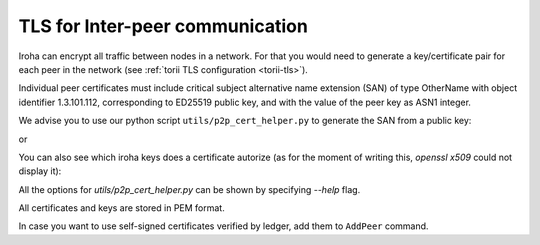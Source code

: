 .. _inter-peer-tls:

TLS for Inter-peer communication
================================

Iroha can encrypt all traffic between nodes in a network.
For that you would need to generate a key/certificate pair for each peer in the
network (see :ref:`torii TLS configuration <torii-tls>`).

Individual peer certificates must include critical subject alternative name extension (SAN) of type OtherName
with object identifier 1.3.101.112, corresponding to ED25519 public key, and with the value of the peer key
as ASN1 integer.

.. codeblock::
  :linenos:

  SEQUENCE (1 elem) extensions
    SEQUENCE (3 elem)
      OBJECT IDENTIFIER 2.5.29.17 subjectAltName (X.509 extension)
      BOOLEAN true critical
      OCTET STRING (1 elem)
        SEQUENCE (1 elem)
          [0] (2 elem)
            OBJECT IDENTIFIER 1.3.101.112 curveEd25519 (EdDSA 25519 signature algorithm)
            [0] (1 elem)
              INTEGER (256 bit) 85878210670785... public key

We advise you to use our python script ``utils/p2p_cert_helper.py`` to generate the SAN from a public key:

.. codeblock::
   utils/p2p_cert_helper.py
         --iroha-pubkey public_key_hex
         --create-and-store-tls-key path/to/output/private_tls_key
         -O path/to/output/certificate
         gen_self_signed_cert

or

.. codeblock::
   utils/p2p_cert_helper.py
         --iroha-pubkey-path example/node0.pub
         --tls-key-path path/to/private_tls_key
         -O path/to/output/certificate_request
         gen_req

   utils/p2p_cert_helper.py
         --req path/to/certificate_request
         --cert path/to/ca_certificate
         --tls-key-path path/to/ca_private_tls_key
         -O path/to/output/certificate
         sign_req

You can also see which iroha keys does a certificate autorize (as for the moment of writing this, `openssl x509` could not display it):

.. codeblock::
   utils/p2p_cert_helper.py --cert path/to/certificate extract_keys
   utils/p2p_cert_helper.py --req path/to/certificate_request extract_keys

All the options for `utils/p2p_cert_helper.py` can be shown by specifying `--help` flag.

All certificates and keys are stored in PEM format.

In case you want to use self-signed certificates verified by ledger, add them to ``AddPeer`` command.
